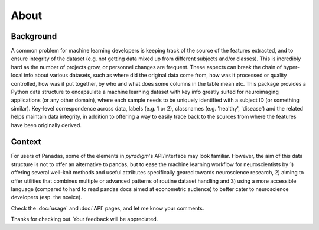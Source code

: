 --------------------------------------------------------------------------------------------------
About
--------------------------------------------------------------------------------------------------

Background
----------

A common problem for machine learning developers is keeping track of the source of the features extracted, and to ensure integrity of the dataset (e.g. not getting data mixed up from different subjects and/or classes). This is incredibly hard as the number of projects grow, or personnel changes are frequent. These aspects can break the chain of hyper-local info about various datasets, such as where did the original data come from, how was it processed or quality controlled, how was it put together, by who and what does some columns in the table mean etc. This package provides a Python data structure to encapsulate a machine learning dataset with key info greatly suited for neuroimaging applications (or any other domain), where each sample needs to be uniquely identified with a subject ID (or something similar). Key-level correspondence across data, labels (e.g. 1 or 2), classnames (e.g. 'healthy', 'disease') and the related helps maintain data integrity, in addition to offering a way to easily trace back to the sources from where the features have been originally derived.

Context
-------

For users of Panadas, some of the elements in `pyradigm`'s API/interface may look familiar. However, the aim of this data structure is not to offer an alternative to pandas, but to ease the machine learning workflow for neuroscientists by 1) offering several well-knit methods and useful attributes specifically geared towards neuroscience research, 2) aiming to offer utilities that combines multiple or advanced patterns of routine dataset handling and 3) using a more accessible language (compared to hard to read pandas docs aimed at econometric audience) to better cater to neuroscience developers (esp. the novice).

Check the :doc:`usage` and :doc:`API` pages, and let me know your comments.

Thanks for checking out. Your feedback will be appreciated.